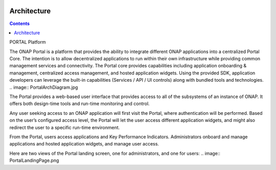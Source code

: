   .. This work is licensed under a Creative Commons Attribution 4.0 International License.
  .. http://creativecommons.org/licenses/by/4.0
  
  
Architecture
------------
  
.. contents:: 
    :depth: 3

PORTAL Platform
  
The ONAP Portal is a platform that provides the ability to integrate different ONAP applications into a centralized Portal Core. The intention is to allow decentralized applications to run within their own infrastructure while providing common management services and connectivity. The Portal core provides capabilities including application onboarding & management, centralized access management, and hosted application widgets. Using the provided SDK, application developers can leverage the built-in capabilities (Services / API / UI controls) along with bundled tools and technologies.
.. image:: PortalArchDiagram.jpg

The Portal provides a web-based user interface that provides access to all of the subsystems of an instance of ONAP. It offers both design-time tools and run-time monitoring and control.

Any user seeking access to an ONAP application will first visit the Portal, where authentication will be performed. Based on the user’s configured access level, the Portal will let the user access different application widgets, and might also redirect the user to a specific run-time environment.

From the Portal, users access applications and Key Performance Indicators. Administrators onboard and manage applications and hosted application widgets, and manage user access.

Here are two views of the Portal landing screen, one for administrators, and one for users:
.. image:: PortalLandingPage.png
